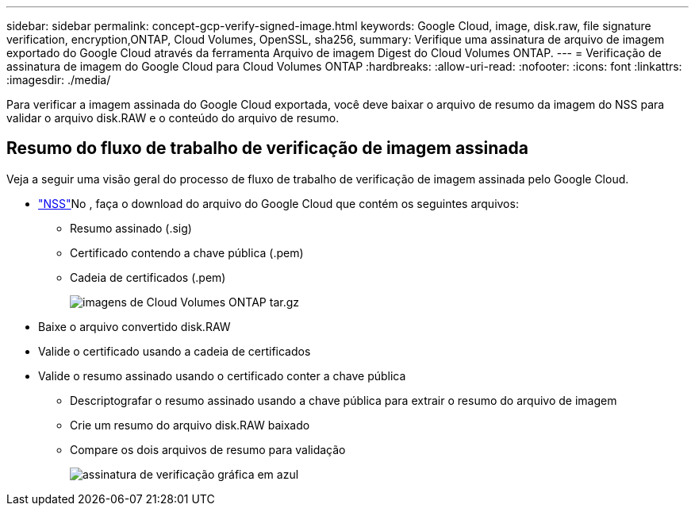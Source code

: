 ---
sidebar: sidebar 
permalink: concept-gcp-verify-signed-image.html 
keywords: Google Cloud, image, disk.raw, file signature verification, encryption,ONTAP, Cloud Volumes, OpenSSL, sha256, 
summary: Verifique uma assinatura de arquivo de imagem exportado do Google Cloud através da ferramenta Arquivo de imagem Digest do Cloud Volumes ONTAP. 
---
= Verificação de assinatura de imagem do Google Cloud para Cloud Volumes ONTAP
:hardbreaks:
:allow-uri-read: 
:nofooter: 
:icons: font
:linkattrs: 
:imagesdir: ./media/


[role="lead"]
Para verificar a imagem assinada do Google Cloud exportada, você deve baixar o arquivo de resumo da imagem do NSS para validar o arquivo disk.RAW e o conteúdo do arquivo de resumo.



== Resumo do fluxo de trabalho de verificação de imagem assinada

Veja a seguir uma visão geral do processo de fluxo de trabalho de verificação de imagem assinada pelo Google Cloud.

*  https://mysupport.netapp.com/site/products/all/details/cloud-volumes-ontap/downloads-tab["NSS"^]No , faça o download do arquivo do Google Cloud que contém os seguintes arquivos:
+
** Resumo assinado (.sig)
** Certificado contendo a chave pública (.pem)
** Cadeia de certificados (.pem)
+
image::screenshot_cloud_volumes_ontap_tar.gz.png[imagens de Cloud Volumes ONTAP tar.gz]



* Baixe o arquivo convertido disk.RAW
* Valide o certificado usando a cadeia de certificados
* Valide o resumo assinado usando o certificado conter a chave pública
+
** Descriptografar o resumo assinado usando a chave pública para extrair o resumo do arquivo de imagem
** Crie um resumo do arquivo disk.RAW baixado
** Compare os dois arquivos de resumo para validação
+
image::graphic_azure_check_signature.png[assinatura de verificação gráfica em azul]




